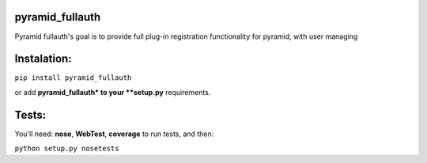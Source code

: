 pyramid_fullauth
================

.. image:: https://travis-ci.org/fizyk/pyramid_fullauth.png?branch=master
    :target: https://travis-ci.org/fizyk/pyramid_fullauth
    :alt: Tests for RandomWords

.. image:: https://coveralls.io/repos/fizyk/pyramid_fullauth/badge.png?branch=master
    :target: https://coveralls.io/r/fizyk/pyramid_fullauth?branch=master
    :alt: Coverage Status

Pyramid fullauth's goal is to provide full plug-in registration functionality for pyramid, with user managing

Instalation:
============

``pip install pyramid_fullauth``

or add **pyramid_fullauth* to your **setup.py** requirements.


Tests:
======

You'll need: **nose**, **WebTest**, **coverage** to run tests, and then:

``python setup.py nosetests``
